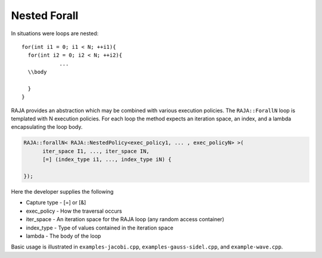 .. ##
.. ## Copyright (c) 2016-17, Lawrence Livermore National Security, LLC.
.. ##
.. ## Produced at the Lawrence Livermore National Laboratory
.. ##
.. ## LLNL-CODE-689114
.. ##
.. ## All rights reserved.
.. ##
.. ## This file is part of RAJA.
.. ##
.. ## For details about use and distribution, please read RAJA/LICENSE.
.. ##

.. _nested-label:

=============
Nested Forall
=============

In situations were loops are nested::

  for(int i1 = 0; i1 < N; ++i1){
    for(int i2 = 0; i2 < N; ++i2){
              ...
    \\body
              
    }
  }

RAJA provides an abstraction which may be combined with various execution policies. The ``RAJA::ForallN`` loop is templated with N
execution policies. For each loop the method expects an iteration space, an index, and a lambda encapsulating the loop body. 

.. code-block:: cpp

  RAJA::forallN< RAJA::NestedPolicy<exec_policy1, ... , exec_policyN> >(
        iter_space I1, ..., iter_space IN, 
        [=] (index_type i1, ..., index_type iN) {

  });


Here the developer supplies the following

* Capture type - [=] or [&]

* exec_policy  - How the traversal occurs

* iter_space   - An iteration space for the RAJA loop (any random access container)

* index_type   - Type of values contained in the iteration space

* lambda       - The body of the loop

Basic usage is illustrated in ``examples-jacobi.cpp``, ``examples-gauss-sidel.cpp``, and ``example-wave.cpp``. 
